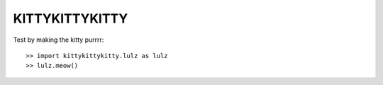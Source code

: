 KITTYKITTYKITTY
---------------

Test by making the kitty purrrr::

    >> import kittykittykitty.lulz as lulz
    >> lulz.meow()
